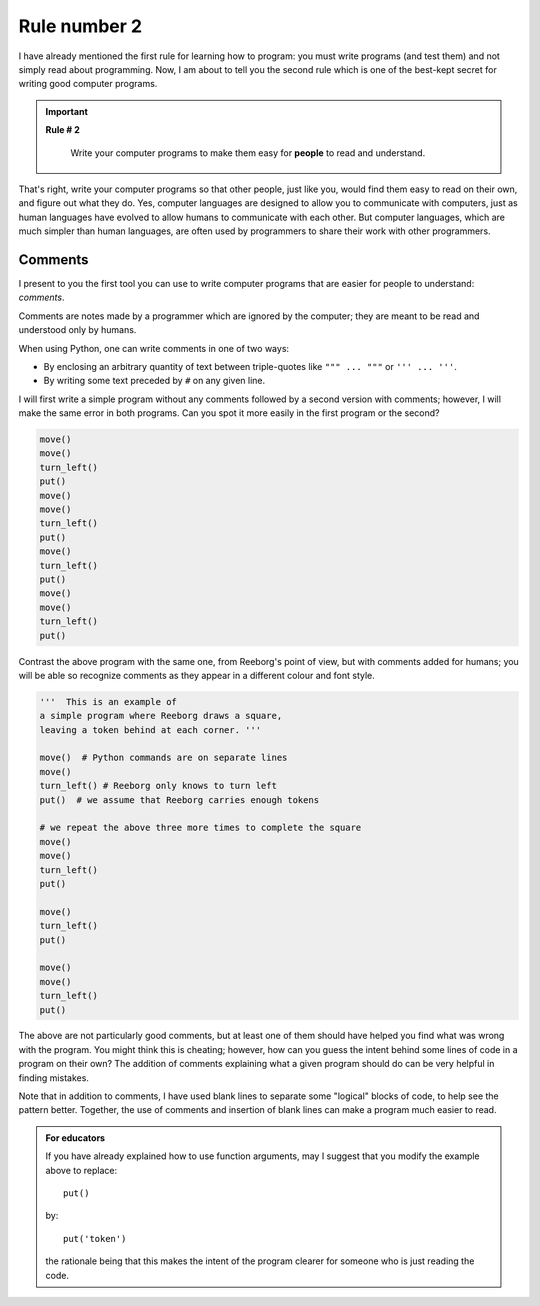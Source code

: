 Rule number 2
=============

.. index:: Rule # 2

I have already mentioned the first rule for learning how to program: you
must write programs (and test them) and not simply read about
programming. Now, I am about to tell you the second rule which is one of
the best-kept secret for writing good computer programs.

.. important::

    **Rule # 2**

        Write your computer programs to make them easy for **people** to
        read and understand.

That's right, write your computer programs so that other people, just
like you, would find them easy to read on their own, and figure out what
they do. Yes, computer languages are designed to allow you to
communicate with computers, just as human languages have evolved to
allow humans to communicate with each other. But computer languages,
which are much simpler than human languages, are often used by
programmers to share their work with other programmers.

.. index:: #, comments, " " " (triple), ' ' ' (triple)

Comments
--------

I present to you the first tool you can use to write computer programs
that are easier for people to understand: *comments*.

Comments are notes made by a programmer which are ignored by the
computer; they are meant to be read and understood only by humans.

When using Python, one can write comments in one of two ways:

-  By enclosing an arbitrary quantity of text between triple-quotes like ``""" ... """`` or ``''' ... '''``.
-  By writing some text preceded by ``#`` on any given line.

I will first write a simple program without any comments followed by a
second version with comments; however, I will make the same error in both programs.
Can you spot it more easily in the first program or the second?

.. code-block:: python

    move()
    move()
    turn_left()
    put()
    move()
    move()
    turn_left()
    put()
    move()
    turn_left()
    put()
    move()
    move()
    turn_left()
    put()

Contrast the above program with the same one, from Reeborg's point of
view, but with comments added for humans; you will be able so recognize
comments as they appear in a different colour and font style.

.. code-block:: python

    '''  This is an example of
    a simple program where Reeborg draws a square,
    leaving a token behind at each corner. '''

    move()  # Python commands are on separate lines
    move()
    turn_left() # Reeborg only knows to turn left
    put()  # we assume that Reeborg carries enough tokens

    # we repeat the above three more times to complete the square
    move()
    move()
    turn_left()
    put()

    move()
    turn_left()
    put()

    move()
    move()
    turn_left()
    put()

The above are not particularly good comments, but at least one of them
should have helped you find what was wrong with the program. You might
think this is cheating; however, how can you guess the intent behind
some lines of code in a program on their own? The addition of comments
explaining what a given program should do can be very helpful in finding
mistakes.

Note that in addition to comments, I have used blank lines to separate
some "logical" blocks of code, to help see the pattern better. Together,
the use of comments and insertion of blank lines can make a program much
easier to read.



.. admonition:: For educators

    If you have already explained how to use function arguments, may I suggest
    that you modify the example above to replace::

        put()

    by::

        put('token')

    the rationale being that this makes the intent of the program clearer
    for someone who is just reading the code.


